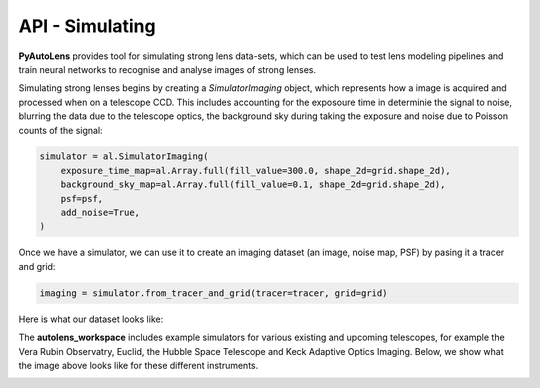 .. _api:

API - Simulating
----------------

**PyAutoLens** provides tool for simulating strong lens data-sets, which can be used to test lens modeling pipelines
and train neural networks to recognise and analyse images of strong lenses.

Simulating strong lenses begins by creating a *SimulatorImaging* object, which represents how a image is acquired and
processed when on a telescope CCD. This includes accounting for the exposoure time in determinie the signal to noise,
blurring the data due to the telescope optics, the background sky during taking the exposure and noise due to Poisson
counts of the signal:

.. code-block:: bash

    simulator = al.SimulatorImaging(
        exposure_time_map=al.Array.full(fill_value=300.0, shape_2d=grid.shape_2d),
        background_sky_map=al.Array.full(fill_value=0.1, shape_2d=grid.shape_2d),
        psf=psf,
        add_noise=True,
    )

Once we have a simulator, we can use it to create an imaging dataset (an image, noise map, PSF) by pasing it a tracer
and grid:

.. code-block:: bash

    imaging = simulator.from_tracer_and_grid(tracer=tracer, grid=grid)

Here is what our dataset looks like:

.. image:: https://raw.githubusercontent.com/Jammy2211/PyAutoLens/master/docs/api/images/simulating/image.png
  :width: 400
  :alt: Alternative text

.. image:: https://raw.githubusercontent.com/Jammy2211/PyAutoLens/master/docs/api/images/simulating/noise_map.png
  :width: 400
  :alt: Alternative text

.. image:: https://raw.githubusercontent.com/Jammy2211/PyAutoLens/master/docs/api/images/simulating/psf.png
  :width: 400
  :alt: Alternative text

The **autolens_workspace** includes example simulators for various existing and upcoming telescopes, for example the
Vera Rubin Observatry, Euclid, the Hubble Space Telescope and Keck Adaptive Optics Imaging. Below, we show what the
image above looks like for these different instruments.

.. image:: https://raw.githubusercontent.com/Jammy2211/PyAutoLens/master/docs/api/images/simulating/vro_image.png
  :width: 400
  :alt: Alternative text

.. image:: https://raw.githubusercontent.com/Jammy2211/PyAutoLens/master/docs/api/images/simulating/euclid_image.png
  :width: 400
  :alt: Alternative text

.. image:: https://raw.githubusercontent.com/Jammy2211/PyAutoLens/master/docs/api/images/simulating/hst_image.png
  :width: 400
  :alt: Alternative text

.. image:: https://raw.githubusercontent.com/Jammy2211/PyAutoLens/master/docs/api/images/simulating/ao_image.png
  :width: 400
  :alt: Alternative text
